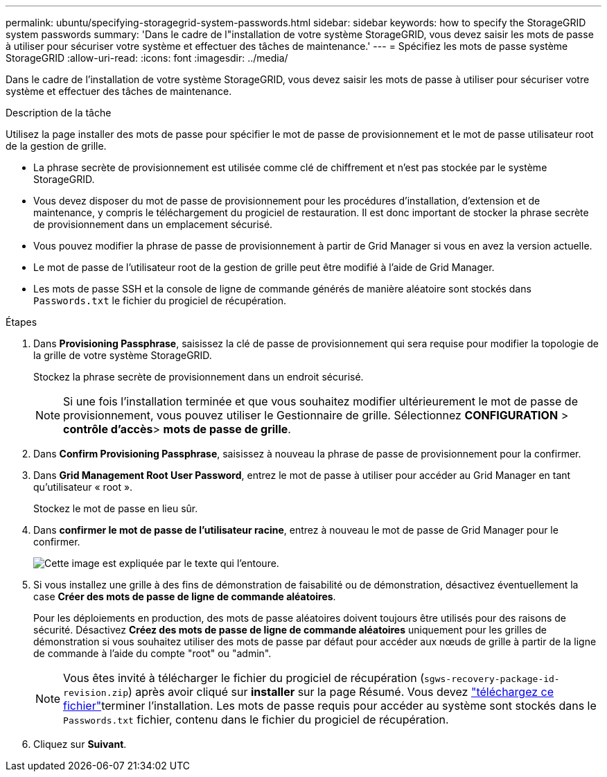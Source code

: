 ---
permalink: ubuntu/specifying-storagegrid-system-passwords.html 
sidebar: sidebar 
keywords: how to specify the StorageGRID system passwords 
summary: 'Dans le cadre de l"installation de votre système StorageGRID, vous devez saisir les mots de passe à utiliser pour sécuriser votre système et effectuer des tâches de maintenance.' 
---
= Spécifiez les mots de passe système StorageGRID
:allow-uri-read: 
:icons: font
:imagesdir: ../media/


[role="lead"]
Dans le cadre de l'installation de votre système StorageGRID, vous devez saisir les mots de passe à utiliser pour sécuriser votre système et effectuer des tâches de maintenance.

.Description de la tâche
Utilisez la page installer des mots de passe pour spécifier le mot de passe de provisionnement et le mot de passe utilisateur root de la gestion de grille.

* La phrase secrète de provisionnement est utilisée comme clé de chiffrement et n'est pas stockée par le système StorageGRID.
* Vous devez disposer du mot de passe de provisionnement pour les procédures d'installation, d'extension et de maintenance, y compris le téléchargement du progiciel de restauration. Il est donc important de stocker la phrase secrète de provisionnement dans un emplacement sécurisé.
* Vous pouvez modifier la phrase de passe de provisionnement à partir de Grid Manager si vous en avez la version actuelle.
* Le mot de passe de l'utilisateur root de la gestion de grille peut être modifié à l'aide de Grid Manager.
* Les mots de passe SSH et la console de ligne de commande générés de manière aléatoire sont stockés dans `Passwords.txt` le fichier du progiciel de récupération.


.Étapes
. Dans *Provisioning Passphrase*, saisissez la clé de passe de provisionnement qui sera requise pour modifier la topologie de la grille de votre système StorageGRID.
+
Stockez la phrase secrète de provisionnement dans un endroit sécurisé.

+

NOTE: Si une fois l'installation terminée et que vous souhaitez modifier ultérieurement le mot de passe de provisionnement, vous pouvez utiliser le Gestionnaire de grille. Sélectionnez *CONFIGURATION* > *contrôle d'accès*> *mots de passe de grille*.

. Dans *Confirm Provisioning Passphrase*, saisissez à nouveau la phrase de passe de provisionnement pour la confirmer.
. Dans *Grid Management Root User Password*, entrez le mot de passe à utiliser pour accéder au Grid Manager en tant qu'utilisateur « root ».
+
Stockez le mot de passe en lieu sûr.

. Dans *confirmer le mot de passe de l'utilisateur racine*, entrez à nouveau le mot de passe de Grid Manager pour le confirmer.
+
image::../media/10_gmi_installer_passwords_page.gif[Cette image est expliquée par le texte qui l'entoure.]

. Si vous installez une grille à des fins de démonstration de faisabilité ou de démonstration, désactivez éventuellement la case *Créer des mots de passe de ligne de commande aléatoires*.
+
Pour les déploiements en production, des mots de passe aléatoires doivent toujours être utilisés pour des raisons de sécurité. Désactivez *Créez des mots de passe de ligne de commande aléatoires* uniquement pour les grilles de démonstration si vous souhaitez utiliser des mots de passe par défaut pour accéder aux nœuds de grille à partir de la ligne de commande à l'aide du compte "root" ou "admin".

+

NOTE: Vous êtes invité à télécharger le fichier du progiciel de récupération (`sgws-recovery-package-id-revision.zip`) après avoir cliqué sur *installer* sur la page Résumé. Vous devez link:../maintain/downloading-recovery-package.html["téléchargez ce fichier"]terminer l'installation. Les mots de passe requis pour accéder au système sont stockés dans le `Passwords.txt` fichier, contenu dans le fichier du progiciel de récupération.

. Cliquez sur *Suivant*.


